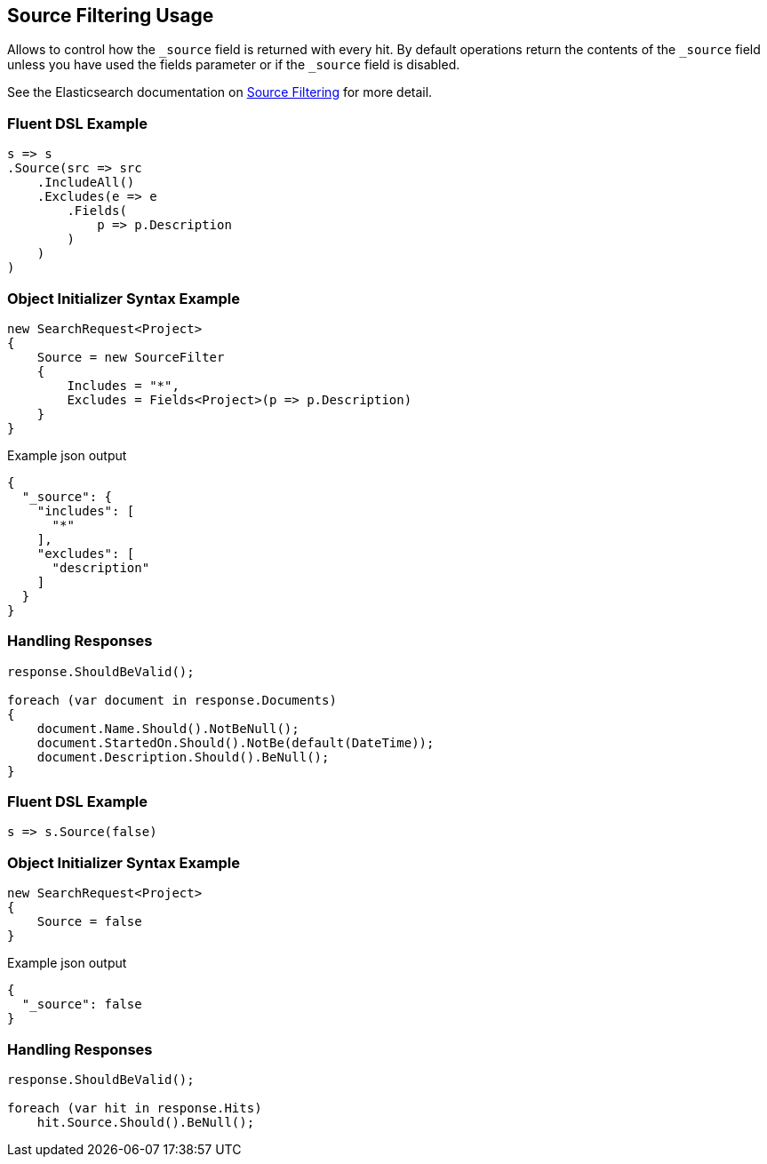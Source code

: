 :ref_current: https://www.elastic.co/guide/en/elasticsearch/reference/5.0

:github: https://github.com/elastic/elasticsearch-net

:nuget: https://www.nuget.org/packages

////
IMPORTANT NOTE
==============
This file has been generated from https://github.com/elastic/elasticsearch-net/tree/5.x/src/Tests/Search/Request/SourceFilteringUsageTests.cs. 
If you wish to submit a PR for any spelling mistakes, typos or grammatical errors for this file,
please modify the original csharp file found at the link and submit the PR with that change. Thanks!
////

[[source-filtering-usage]]
== Source Filtering Usage

Allows to control how the `_source` field is returned with every hit.
By default operations return the contents of the `_source` field unless
you have used the fields parameter or if the `_source` field is disabled.

See the Elasticsearch documentation on {ref_current}/search-request-source-filtering.html[Source Filtering] for more detail.

=== Fluent DSL Example

[source,csharp]
----
s => s
.Source(src => src
    .IncludeAll()
    .Excludes(e => e
        .Fields(
            p => p.Description
        )
    )
)
----

=== Object Initializer Syntax Example

[source,csharp]
----
new SearchRequest<Project>
{
    Source = new SourceFilter
    {
        Includes = "*",
        Excludes = Fields<Project>(p => p.Description)
    }
}
----

[source,javascript]
.Example json output
----
{
  "_source": {
    "includes": [
      "*"
    ],
    "excludes": [
      "description"
    ]
  }
}
----

=== Handling Responses

[source,csharp]
----
response.ShouldBeValid();

foreach (var document in response.Documents)
{
    document.Name.Should().NotBeNull();
    document.StartedOn.Should().NotBe(default(DateTime));
    document.Description.Should().BeNull();
}
----

=== Fluent DSL Example

[source,csharp]
----
s => s.Source(false)
----

=== Object Initializer Syntax Example

[source,csharp]
----
new SearchRequest<Project>
{
    Source = false
}
----

[source,javascript]
.Example json output
----
{
  "_source": false
}
----

=== Handling Responses

[source,csharp]
----
response.ShouldBeValid();

foreach (var hit in response.Hits)
    hit.Source.Should().BeNull();
----

